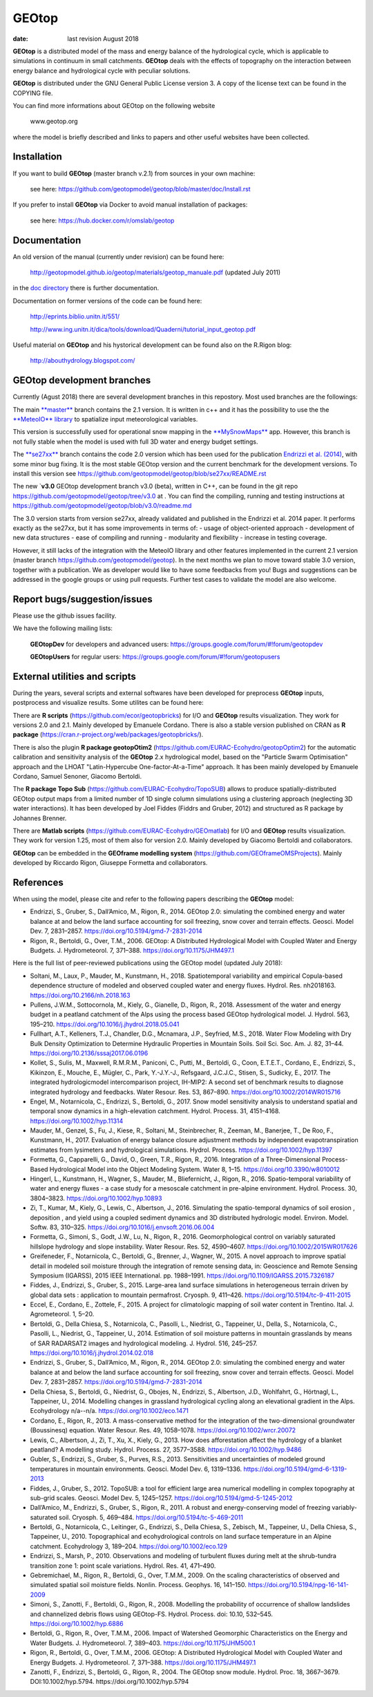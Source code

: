 GEOtop
======

|Build Status| |License (GPL version 3)|

:date:  last revision August 2018



**GEOtop** is a distributed model of the mass and energy balance of the
hydrological cycle, which is applicable to simulations in continuum in
small catchments. **GEOtop** deals with the effects of topography on the
interaction between energy balance and hydrological cycle with peculiar
solutions.

**GEOtop** is distributed under the GNU General Public License version 3.
A copy of the license text can be found in the COPYING file.

You can find more informations about GEOtop on the following website

                www.geotop.org 

where the model is briefly described and links to papers and other useful
websites have been collected.

Installation
--------------

If you want to build **GEOtop** (master branch v.2.1) from sources in your own machine:

    see here: https://github.com/geotopmodel/geotop/blob/master/doc/Install.rst 

If you prefer to install **GEOtop** via Docker to avoid manual installation of
packages:

    see here: https://hub.docker.com/r/omslab/geotop


Documentation
-------
    
An old version of the manual (currently under revision) can be found here:    

    http://geotopmodel.github.io/geotop/materials/geotop_manuale.pdf (updated July 2011)

in the `doc directory <https://github.com/geotopmodel/geotop/tree/master/doc>`_ there is further documentation. 
    
Documentation on former versions of the code can be found here:

    http://eprints.biblio.unitn.it/551/
    
    http://www.ing.unitn.it/dica/tools/download/Quaderni/tutorial_input_geotop.pdf
    
Useful material on **GEOtop** and his hystorical development can be found also on the R.Rigon blog:

   http://abouthydrology.blogspot.com/
   
GEOtop development branches
-------
Currently (Agust 2018) there are several development branches in this repostory. Most used branches are the followings:

The main `**master** <https://github.com/geotopmodel/geotop>`_ branch contains the 2.1 version. It is written in c++ and it has the possibility to use the the `**MeteoIO** library <https://models.slf.ch/p/meteoio/>`_ to spatialize input meteorological variables.

This version is successfully used for operational snow mapping in the `**MySnowMaps** <http://www.mysnowmaps.com/en/>`_ app. 
However, this branch is not fully stable when the model is used with full 3D water and energy budget settings.

The `**se27xx** <https://github.com/geotopmodel/geotop/tree/se27xx>`_ branch contains the code 2.0 version which has been used for the publication  `Endrizzi et al. (2014) <https://doi.org/10.5194/gmd-7-2831-2014>`_, with some minor bug fixing. It is the most stable GEOtop version and the current benchmark for the development versions.
To install this version see https://github.com/geotopmodel/geotop/blob/se27xx/README.rst

The new `**v3.0** GEOtop development branch v3.0 (beta), written in C++, can be found in the git repo https://github.com/geotopmodel/geotop/tree/v3.0 at . You can find the compiling, running and testing instructions at https://github.com/geotopmodel/geotop/blob/v3.0/readme.md

The 3.0 version starts from version se27xx, already validated and published in the Endrizzi et al. 2014 paper.
It performs exactly as the se27xx, but it has some improvements in terms of:
- usage of object-oriented approach
- development of new data structures
- ease of compiling and running
- modularity and flexibility
- increase in testing coverage.

However, it still lacks of the integration with the MeteoIO library and other features implemented in the current 2.1 version (master branch https://github.com/geotopmodel/geotop). In the next months we plan to move toward stable 3.0 version, together with a publication. We as developer would like to have some feedbacks from you!
Bugs and suggestions can be addressed in the google groups or using pull requests.
Further test cases to validate the model are also welcome.




Report bugs/suggestion/issues
-------------------------------
Please use the github issues facility.

We have the following mailing lists:

   **GEOtopDev** for developers and advanced users: https://groups.google.com/forum/#!forum/geotopdev
   
   **GEOtopUsers** for regular users: https://groups.google.com/forum/#!forum/geotopusers
   

External utilities and scripts
----------
During the years, several scripts and external softwares have been developed for preprocess **GEOtop** inputs, postprocess and visualize results. Some utilites can be found here:

There are **R scripts** (https://github.com/ecor/geotopbricks) for I/O and **GEOtop** results visualization. They work for versions 2.0 and 2.1. Mainly developed by Emanuele Cordano. There is also a stable version published on CRAN as **R package** (https://cran.r-project.org/web/packages/geotopbricks/).

There is also the plugin **R package geotopOtim2** (https://github.com/EURAC-Ecohydro/geotopOptim2) for the automatic calibration and sensitivity analysis of the **GEOtop** 2.x hydrological model, based on the "Particle Swarm Optimisation" approach and the LHOAT "Latin-Hypercube One-factor-At-a-Time" approach. It has been mainly developed by Emanuele Cordano, Samuel Senoner, Giacomo Bertoldi.

The **R package Topo Sub** (https://github.com/EURAC-Ecohydro/TopoSUB) allows to produce spatially-distributed GEOtop output maps from a limited number of 1D single column simulations using a clustering approach (neglecting 3D water interactions). It has been developed by Joel Fiddes (Fiddrs and Gruber, 2012) and structured as R package by Johannes Brenner.

There are **Matlab scripts** (https://github.com/EURAC-Ecohydro/GEOmatlab) for I/O and **GEOtop** results visualization. They work for version 1.25, most of them also for version 2.0. Mainly developed by Giacomo Bertoldi and collaborators.

**GEOtop** can be embedded in the **GEOframe modelling system** (https://github.com/GEOframeOMSProjects). Mainly developed by Riccardo Rigon, Giuseppe Formetta and collaborators.


References
----------

When using the model, please cite and refer to the following papers describing the **GEOtop** model:

* Endrizzi, S., Gruber, S., Dall’Amico, M., Rigon, R., 2014. GEOtop 2.0: simulating the combined energy and water balance at and below the land surface accounting for soil freezing, snow cover and terrain effects. Geosci. Model Dev. 7, 2831–2857. https://doi.org/10.5194/gmd-7-2831-2014

* Rigon, R., Bertoldi, G., Over, T.M., 2006. GEOtop: A Distributed Hydrological Model with Coupled Water and Energy Budgets.  J. Hydrometeorol. 7, 371–388. https://doi.org/10.1175/JHM497.1

Here is the full list of peer-reviewed publications using the GEOtop model (updated July 2018):

* Soltani, M., Laux, P., Mauder, M., Kunstmann, H., 2018. Spatiotemporal variability and empirical Copula-based dependence structure of modeled and observed coupled water and energy fluxes. Hydrol. Res. nh2018163. https://doi.org/10.2166/nh.2018.163

* Pullens, J.W.M., Sottocornola, M., Kiely, G., Gianelle, D., Rigon, R., 2018. Assessment of the water and energy budget in a peatland catchment of the Alps using the process based GEOtop hydrological model. J. Hydrol. 563, 195–210. https://doi.org/10.1016/j.jhydrol.2018.05.041

* Fullhart, A.T., Kelleners, T.J., Chandler, D.G., Mcnamara, J.P., Seyfried, M.S., 2018. Water Flow Modeling with Dry Bulk Density Optimization to Determine Hydraulic Properties in Mountain Soils. Soil Sci. Soc. Am. J. 82, 31–44. https://doi.org/10.2136/sssaj2017.06.0196

* Kollet, S., Sulis, M., Maxwell, R.M.R.M., Paniconi, C., Putti, M., Bertoldi, G., Coon, E.T.E.T., Cordano, E., Endrizzi, S., Kikinzon, E., Mouche, E., Mügler, C., Park, Y.-J.Y.-J., Refsgaard, J.C.J.C., Stisen, S., Sudicky, E., 2017. The integrated hydrologicmodel intercomparison project, IH-MIP2: A second set of benchmark results to diagnose integrated hydrology and feedbacks. Water Resour. Res. 53, 867–890. https://doi.org/10.1002/2014WR015716

* Engel, M., Notarnicola, C., Endrizzi, S., Bertoldi, G., 2017. Snow model sensitivity analysis to understand spatial and temporal snow dynamics in a high-elevation catchment. Hydrol. Process. 31, 4151–4168. https://doi.org/10.1002/hyp.11314

* Mauder, M., Genzel, S., Fu, J., Kiese, R., Soltani, M., Steinbrecher, R., Zeeman, M., Banerjee, T., De Roo, F., Kunstmann, H., 2017. Evaluation of energy balance closure adjustment methods by independent evapotranspiration estimates from lysimeters and hydrological simulations. Hydrol. Process. https://doi.org/10.1002/hyp.11397

* Formetta, G., Capparelli, G., David, O., Green, T.R., Rigon, R., 2016. Integration of a Three-Dimensional Process-Based Hydrological Model into the Object Modeling System. Water 8, 1–15. https://doi.org/10.3390/w8010012

* Hingerl, L., Kunstmann, H., Wagner, S., Mauder, M., Bliefernicht, J., Rigon, R., 2016. Spatio-temporal variability of water and energy fluxes - a case study for a mesoscale catchment in pre-alpine environment. Hydrol. Process. 30, 3804–3823. https://doi.org/10.1002/hyp.10893

* Zi, T., Kumar, M., Kiely, G., Lewis, C., Albertson, J., 2016. Simulating the spatio-temporal dynamics of soil erosion , deposition , and yield using a coupled sediment dynamics and 3D distributed hydrologic model. Environ. Model. Softw. 83, 310–325. https://doi.org/10.1016/j.envsoft.2016.06.004

* Formetta, G., Simoni, S., Godt, J.W., Lu, N., Rigon, R., 2016. Geomorphological control on variably saturated hillslope hydrology and slope instability. Water Resour. Res. 52, 4590–4607. https://doi.org/10.1002/2015WR017626

* Greifeneder, F., Notarnicola, C., Bertoldi, G., Brenner, J., Wagner, W., 2015. A novel approach to improve spatial detail in modeled soil moisture through the integration of remote sensing data, in: Geoscience and Remote Sensing Symposium (IGARSS), 2015 IEEE International. pp. 1988–1991. https://doi.org/10.1109/IGARSS.2015.7326187

* Fiddes, J., Endrizzi, S., Gruber, S., 2015. Large-area land surface simulations in heterogeneous terrain driven by global data sets : application to mountain permafrost. Cryosph. 9, 411–426. https://doi.org/10.5194/tc-9-411-2015

* Eccel, E., Cordano, E., Zottele, F., 2015. A project for climatologic mapping of soil water content in Trentino. Ital. J. Agrometeorol. 1, 5–20.

* Bertoldi, G., Della Chiesa, S., Notarnicola, C., Pasolli, L., Niedrist, G., Tappeiner, U., Della, S., Notarnicola, C., Pasolli, L., Niedrist, G., Tappeiner, U., 2014. Estimation of soil moisture patterns in mountain grasslands by means of SAR RADARSAT2 images and hydrological modeling. J. Hydrol. 516, 245–257. https://doi.org/10.1016/j.jhydrol.2014.02.018

* Endrizzi, S., Gruber, S., Dall’Amico, M., Rigon, R., 2014. GEOtop 2.0: simulating the combined energy and water balance at and below the land surface accounting for soil freezing, snow cover and terrain effects. Geosci. Model Dev. 7, 2831–2857. https://doi.org/10.5194/gmd-7-2831-2014

* Della Chiesa, S., Bertoldi, G., Niedrist, G., Obojes, N., Endrizzi, S., Albertson, J.D., Wohlfahrt, G., Hörtnagl, L., Tappeiner, U., 2014. Modelling changes in grassland hydrological cycling along an elevational gradient in the Alps. Ecohydrology n/a--n/a. https://doi.org/10.1002/eco.1471

* Cordano, E., Rigon, R., 2013. A mass-conservative method for the integration of the two-dimensional groundwater (Boussinesq) equation. Water Resour. Res. 49, 1058–1078. https://doi.org/10.1002/wrcr.20072

* Lewis, C., Albertson, J., Zi, T., Xu, X., Kiely, G., 2013. How does afforestation affect the hydrology of a blanket peatland? A modelling study. Hydrol. Process. 27, 3577–3588. https://doi.org/10.1002/hyp.9486

* Gubler, S., Endrizzi, S., Gruber, S., Purves, R.S., 2013. Sensitivities and uncertainties of modeled ground temperatures in mountain environments. Geosci. Model Dev. 6, 1319–1336. https://doi.org/10.5194/gmd-6-1319-2013

* Fiddes, J., Gruber, S., 2012. TopoSUB: a tool for efficient large area numerical modelling in complex topography at sub-grid scales. Geosci. Model Dev. 5, 1245–1257. https://doi.org/10.5194/gmd-5-1245-2012

* Dall’Amico, M., Endrizzi, S., Gruber, S., Rigon, R., 2011. A robust and energy-conserving model of freezing variably-saturated soil. Cryosph. 5, 469–484. https://doi.org/10.5194/tc-5-469-2011

* Bertoldi, G., Notarnicola, C., Leitinger, G., Endrizzi, S., Della Chiesa, S., Zebisch, M., Tappeiner, U., Della Chiesa, S., Tappeiner, U., 2010. Topographical and ecohydrological controls on land surface temperature in an Alpine catchment. Ecohydrology 3, 189–204. https://doi.org/10.1002/eco.129

* Endrizzi, S., Marsh, P., 2010. Observations and modeling of turbulent fluxes during melt at the shrub-tundra transition zone 1: point scale variations. Hydrol. Res. 41, 471–490.

* Gebremichael, M., Rigon, R., Bertoldi, G., Over, T.M.M., 2009. On the scaling characteristics of observed and simulated spatial soil moisture fields. Nonlin. Process. Geophys. 16, 141–150. https://doi.org/10.5194/npg-16-141-2009

* Simoni, S., Zanotti, F., Bertoldi, G., Rigon, R., 2008. Modelling the probability of occurrence of shallow landslides and channelized debris flows using GEOtop-FS. Hydrol. Process. doi: 10.10, 532–545. https://doi.org/10.1002/hyp.6886

* Bertoldi, G., Rigon, R., Over, T.M.M., 2006. Impact of Watershed Geomorphic Characteristics on the Energy and Water Budgets. J. Hydrometeorol. 7, 389–403. https://doi.org/10.1175/JHM500.1

* Rigon, R., Bertoldi, G., Over, T.M.M., 2006. GEOtop: A Distributed Hydrological Model with Coupled Water and Energy Budgets. J. Hydrometeorol. 7, 371–388. https://doi.org/10.1175/JHM497.1

* Zanotti, F., Endrizzi, S., Bertoldi, G., Rigon, R., 2004. The GEOtop snow module. Hydrol. Proc. 18, 3667–3679. DOI:10.1002/hyp.5794. https://doi.org/10.1002/hyp.5794


.. |Build Status| image:: https://travis-ci.org/geotopmodel/geotop.svg?branch=master
    :target: https://travis-ci.org/geotopmodel/geotop
.. |License (GPL version 3)| image:: https://img.shields.io/badge/license-GNU%20GPL%20version%203-blue.svg
   :target: http://opensource.org/licenses/GPL-3.0




